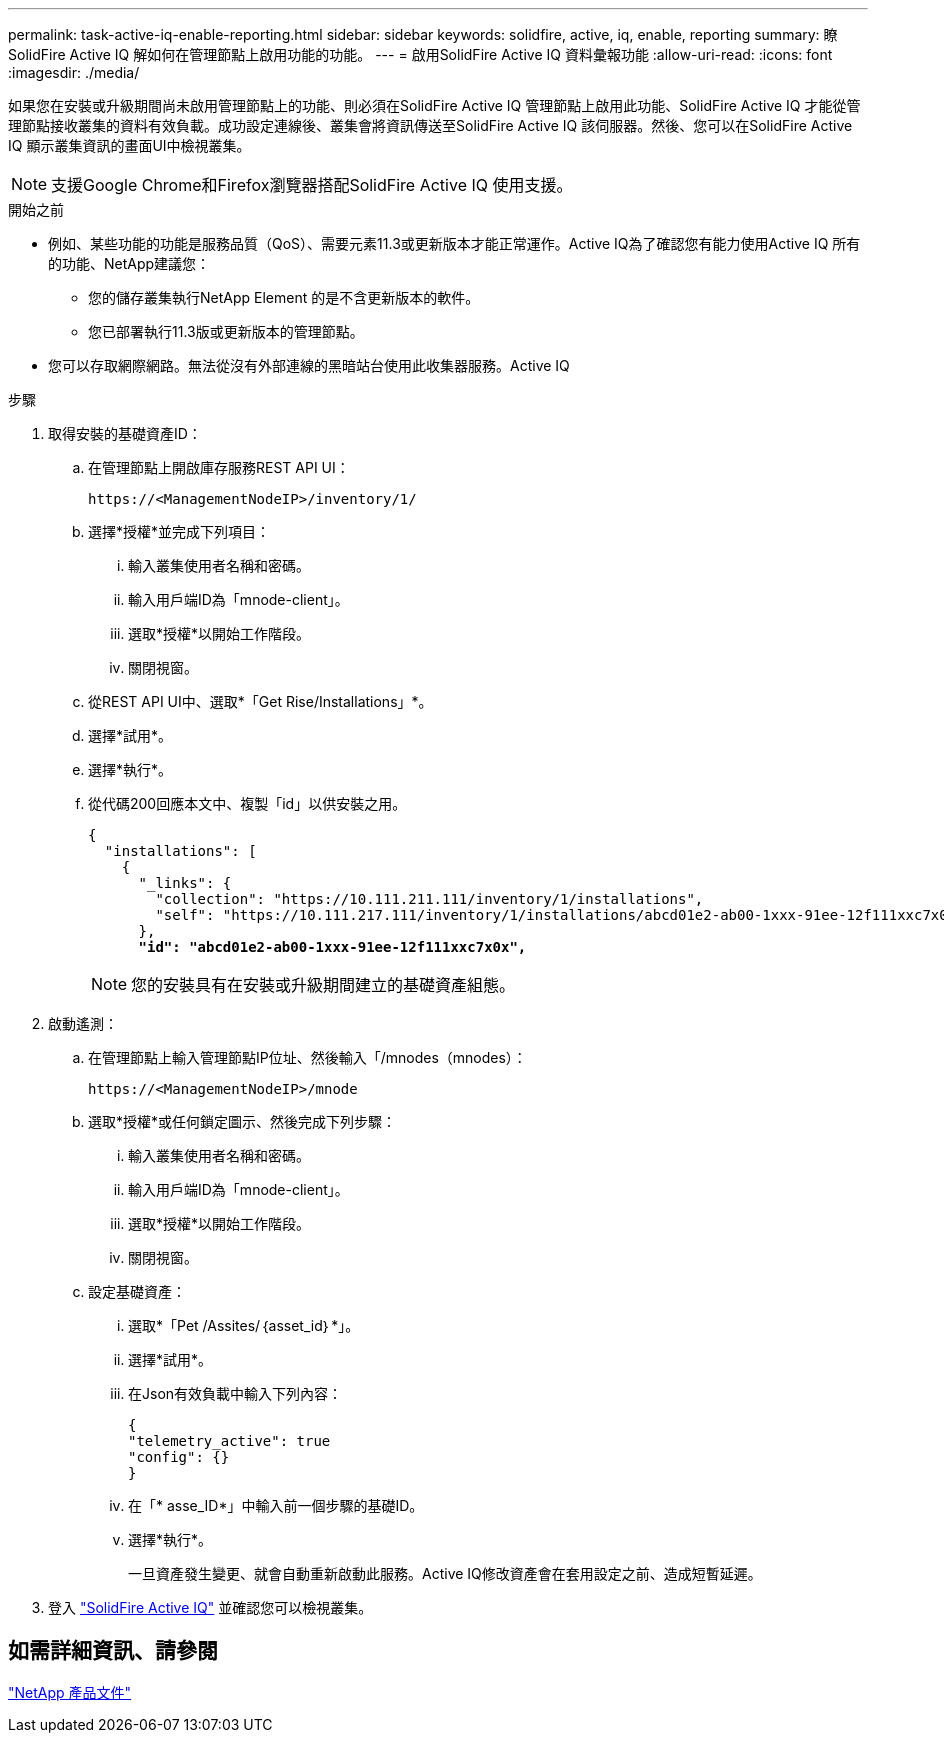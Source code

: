 ---
permalink: task-active-iq-enable-reporting.html 
sidebar: sidebar 
keywords: solidfire, active, iq, enable, reporting 
summary: 瞭SolidFire Active IQ 解如何在管理節點上啟用功能的功能。 
---
= 啟用SolidFire Active IQ 資料彙報功能
:allow-uri-read: 
:icons: font
:imagesdir: ./media/


[role="lead"]
如果您在安裝或升級期間尚未啟用管理節點上的功能、則必須在SolidFire Active IQ 管理節點上啟用此功能、SolidFire Active IQ 才能從管理節點接收叢集的資料有效負載。成功設定連線後、叢集會將資訊傳送至SolidFire Active IQ 該伺服器。然後、您可以在SolidFire Active IQ 顯示叢集資訊的畫面UI中檢視叢集。


NOTE: 支援Google Chrome和Firefox瀏覽器搭配SolidFire Active IQ 使用支援。

.開始之前
* 例如、某些功能的功能是服務品質（QoS）、需要元素11.3或更新版本才能正常運作。Active IQ為了確認您有能力使用Active IQ 所有的功能、NetApp建議您：
+
** 您的儲存叢集執行NetApp Element 的是不含更新版本的軟件。
** 您已部署執行11.3版或更新版本的管理節點。


* 您可以存取網際網路。無法從沒有外部連線的黑暗站台使用此收集器服務。Active IQ


.步驟
. 取得安裝的基礎資產ID：
+
.. 在管理節點上開啟庫存服務REST API UI：
+
[listing]
----
https://<ManagementNodeIP>/inventory/1/
----
.. 選擇*授權*並完成下列項目：
+
... 輸入叢集使用者名稱和密碼。
... 輸入用戶端ID為「mnode-client」。
... 選取*授權*以開始工作階段。
... 關閉視窗。


.. 從REST API UI中、選取*「Get Rise/Installations」*。
.. 選擇*試用*。
.. 選擇*執行*。
.. 從代碼200回應本文中、複製「id」以供安裝之用。
+
[listing, subs="+quotes"]
----
{
  "installations": [
    {
      "_links": {
        "collection": "https://10.111.211.111/inventory/1/installations",
        "self": "https://10.111.217.111/inventory/1/installations/abcd01e2-ab00-1xxx-91ee-12f111xxc7x0x"
      },
      *"id": "abcd01e2-ab00-1xxx-91ee-12f111xxc7x0x",*
----
+

NOTE: 您的安裝具有在安裝或升級期間建立的基礎資產組態。



. 啟動遙測：
+
.. 在管理節點上輸入管理節點IP位址、然後輸入「/mnodes（mnodes）：
+
[listing]
----
https://<ManagementNodeIP>/mnode
----
.. 選取*授權*或任何鎖定圖示、然後完成下列步驟：
+
... 輸入叢集使用者名稱和密碼。
... 輸入用戶端ID為「mnode-client」。
... 選取*授權*以開始工作階段。
... 關閉視窗。


.. 設定基礎資產：
+
... 選取*「Pet /Assites/｛asset_id｝*」。
... 選擇*試用*。
... 在Json有效負載中輸入下列內容：
+
[listing]
----
{
"telemetry_active": true
"config": {}
}
----
... 在「* asse_ID*」中輸入前一個步驟的基礎ID。
... 選擇*執行*。
+
一旦資產發生變更、就會自動重新啟動此服務。Active IQ修改資產會在套用設定之前、造成短暫延遲。







. 登入 link:https://activeiq.solidfire.com/["SolidFire Active IQ"^] 並確認您可以檢視叢集。




== 如需詳細資訊、請參閱

https://www.netapp.com/support-and-training/documentation/["NetApp 產品文件"^]
